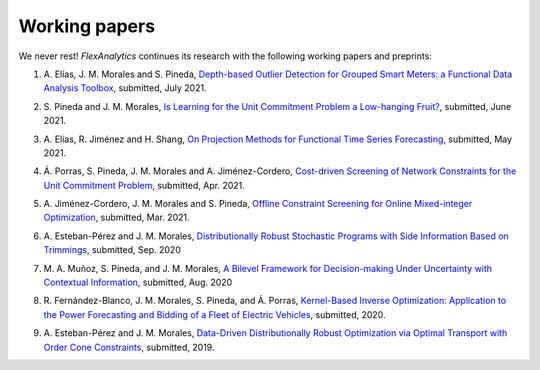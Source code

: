 .. _Working_papers:

Working papers
===============

We never rest! `FlexAnalytics` continues its research with the following working papers and preprints:

#. | A. Elías, J. M. Morales and S. Pineda, `Depth-based Outlier Detection for Grouped Smart Meters: a Functional Data Analysis Toolbox <https://arxiv.org/abs/2107.01144>`_, submitted, July 2021.
#. | S. Pineda and J. M. Morales, `Is Learning for the Unit Commitment Problem a Low-hanging Fruit? <https://arxiv.org/abs/2106.11687>`_, submitted, June 2021.
#. | A. Elías, R. Jiménez and H. Shang, `On Projection Methods for Functional Time Series Forecasting <https://arxiv.org/abs/2105.04399>`_, submitted, May 2021.
#. | Á. Porras, S. Pineda, J. M. Morales and A. Jiménez-Cordero, `Cost-driven Screening of Network Constraints for the Unit Commitment Problem <https://www.researchgate.net/publication/351108538_Cost-driven_Screening_of_Network_Constraints_for_the_Unit_Commitment_Problem>`_, submitted, Apr. 2021.
#. | A. Jiménez-Cordero, J. M. Morales and S. Pineda, `Offline Constraint Screening for Online Mixed-integer Optimization <https://www.researchgate.net/publication/350371853_Offline_constraint_screening_for_online_mixed-integer_optimization>`_, submitted, Mar. 2021.
#. | A. Esteban-Pérez and J. M. Morales, `Distributionally Robust Stochastic Programs with Side Information Based on Trimmings <https://arxiv.org/pdf/1908.00399.pdf>`_, submitted, Sep. 2020
#. | M. A. Muñoz, S. Pineda, and J. M. Morales, `A Bilevel Framework for Decision-making Under Uncertainty with Contextual Information <https://arxiv.org/pdf/2008.01500.pdf>`_, submitted, Aug. 2020
#. | R. Fernández-Blanco, J. M. Morales, S. Pineda, and Á. Porras, `Kernel-Based Inverse Optimization: Application to the Power Forecasting and Bidding of a Fleet of Electric Vehicles <https://arxiv.org/pdf/1908.00399.pdf>`_, submitted, 2020.
#. | A. Esteban-Pérez and J. M. Morales, `Data-Driven Distributionally Robust Optimization via Optimal Transport with Order Cone Constraints`_,  submitted, 2019.

.. _Data-Driven Distributionally Robust Optimization via Optimal Transport with Order Cone Constraints: https://www.researchgate.net/publication/331544125_Data-Driven_Distributionally_Robust_Optimization_via_Optimal_Transport_with_Order_Cone_Constraints
.. _A novel embedded min-max approach for feature selection in nonlinear Support Vector Machine classification: https://www.researchgate.net/publication/340826631_A_novel_embedded_min-max_approach_for_feature_selection_in_nonlinear_Support_Vector_Machine_classification